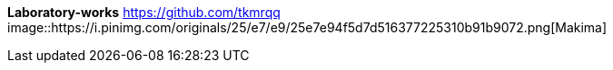 [big purple white-background]*Laboratory-works*
https://github.com/tkmrqq
image::https://i.pinimg.com/originals/25/e7/e9/25e7e94f5d7d516377225310b91b9072.png[Makima]
